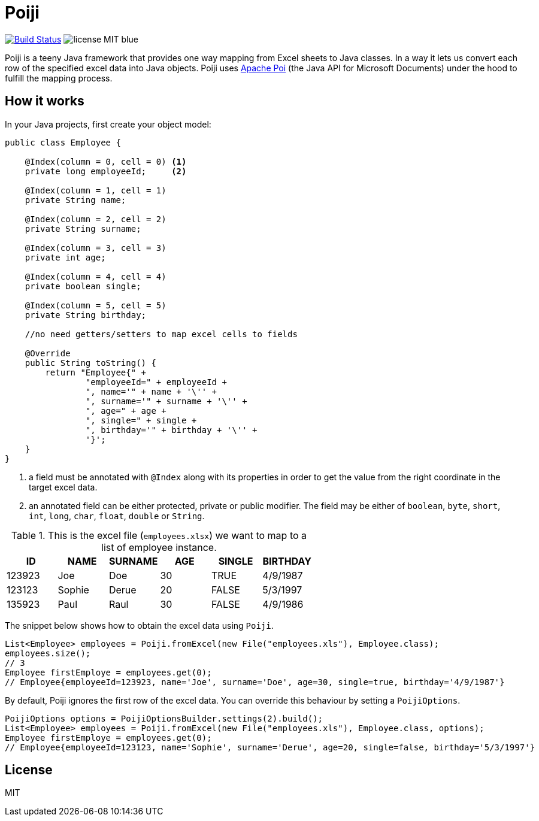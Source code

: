 = Poiji
:version: v1.0

image:https://travis-ci.org/ozlerhakan/poiji.svg?branch=master["Build Status", link="https://travis-ci.org/ozlerhakan/poiji"] image:https://img.shields.io/badge/license-MIT-blue.svg[]

Poiji is a teeny Java framework that provides one way mapping from Excel sheets to Java classes. In a way it lets us convert each row of the specified excel data into Java objects. Poiji uses https://poi.apache.org/[Apache Poi] (the Java API for Microsoft Documents) under the hood to fulfill the mapping process.

== How it works

In your Java projects, first create your object model:

[source,java]
----
public class Employee {

    @Index(column = 0, cell = 0) <1>
    private long employeeId;     <2>

    @Index(column = 1, cell = 1)
    private String name;

    @Index(column = 2, cell = 2)
    private String surname;

    @Index(column = 3, cell = 3)
    private int age;

    @Index(column = 4, cell = 4)
    private boolean single;

    @Index(column = 5, cell = 5)
    private String birthday;

    //no need getters/setters to map excel cells to fields

    @Override
    public String toString() {
        return "Employee{" +
                "employeeId=" + employeeId +
                ", name='" + name + '\'' +
                ", surname='" + surname + '\'' +
                ", age=" + age +
                ", single=" + single +
                ", birthday='" + birthday + '\'' +
                '}';
    }
}
----
<1> a field must be annotated with `@Index` along with its properties in order to get the value from the right coordinate in the target excel data.
<2> an annotated field can be either protected, private or public modifier. The field may be either of `boolean`, `byte`, `short`, `int`, `long`, `char`, `float`, `double` or `String`.

.This is the excel file (`employees.xlsx`) we want to map to a list of employee instance.
|===
|ID | NAME |SURNAME |AGE |SINGLE |BIRTHDAY

|123923
|Joe
|Doe
|30
|TRUE
|4/9/1987

|123123
|Sophie
|Derue
|20
|FALSE
|5/3/1997

|135923
|Paul
|Raul
|30
|FALSE
|4/9/1986
|===

The snippet below shows how to obtain the excel data using `Poiji`.

[source,java]
----
List<Employee> employees = Poiji.fromExcel(new File("employees.xls"), Employee.class);
employees.size();
// 3
Employee firstEmploye = employees.get(0);
// Employee{employeeId=123923, name='Joe', surname='Doe', age=30, single=true, birthday='4/9/1987'}
----

By default, Poiji ignores the first row of the excel data. You can override this behaviour by setting a `PoijiOptions`.

[source,java]
----
PoijiOptions options = PoijiOptionsBuilder.settings(2).build();
List<Employee> employees = Poiji.fromExcel(new File("employees.xls"), Employee.class, options);
Employee firstEmploye = employees.get(0);
// Employee{employeeId=123123, name='Sophie', surname='Derue', age=20, single=false, birthday='5/3/1997'}
----

== License

MIT